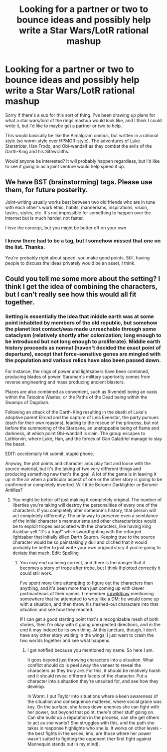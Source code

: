 #+TITLE: Looking for a partner or two to bounce ideas and possibly help write a Star Wars/LotR rational mashup

* Looking for a partner or two to bounce ideas and possibly help write a Star Wars/LotR rational mashup
:PROPERTIES:
:Author: ketura
:Score: 3
:DateUnix: 1417211046.0
:DateShort: 2014-Nov-29
:END:
Sorry if there's a sub for this sort of thing. I've been drawing up plans for what a star wars/lord of the rings mashup would look like, and I think I could write it, but I'd like to maybe get a partner or two to help.

This would basically be like the Almalgram comics, but written in a rational style (so worm-style over HPMOR-style). The adventures of Luke Starstrider, Han Frodo, and Obi-wandalf as they combat the evils of the Darth-King and his Sithwraiths.

Would anyone be interested? It will probably happen regardless, but I'd like to see if going in as a joint venture would help speed it up.


** We have BST (brainstorming) tags. Please use them, for future posterity.

Joint-writing usually works best between two old friends who are in tune with each other's work ethic, habits, mannerisms, inspirations, vision, tastes, styles, etc. It's not impossible for something to happen over the internet but is much harder, not faster.

I love the concept, but you might be better off on your own.
:PROPERTIES:
:Author: AmeteurOpinions
:Score: 2
:DateUnix: 1417214940.0
:DateShort: 2014-Nov-29
:END:

*** I knew there had to be a tag, but I somehow missed that one on the list. Thanks.

You're probably right about speed, you make good points. Still, having people to discuss the ideas privately would be an asset, I think.
:PROPERTIES:
:Author: ketura
:Score: 1
:DateUnix: 1417215836.0
:DateShort: 2014-Nov-29
:END:


** Could you tell me some more about the setting? I think I get the idea of combining the characters, but I can't really see how this would all fit together.
:PROPERTIES:
:Score: 2
:DateUnix: 1417224250.0
:DateShort: 2014-Nov-29
:END:

*** Setting is essentially the idea that middle earth was at some point inhabited by members of the old republic, but somehow the planet lost contact/was made unreachable through some cataclysm (relatively shortly after colonization; long enough to be introduced but not long enough to proliferate). Middle earth history proceeds as normal (haven't decided the exact point of departure), except that force-sensitive genes are mingled with the population and various relics have also been passed down.

For instance, the rings of power and lightsabers have been combined, producing blades of power. Saruman's military superiority comes from reverse engineering and mass producing ancient blasters.

Places are also combined as convenient, such as Rivendell being an oasis within the Tatooine Wastes, or the Paths of the Dead being within the Swamps of Dagobah.

Following an attack of the Darth-King resulting in the death of Luke's adoptive parent Elrond and the capture of Leia Evenstar, the party pursues (each for their own reasons), leading to the rescue of the princess, but not before the summoning of the Starbane, an unstoppable being of flame and darkness, at which point Obi-wandalf is slain. The group escapes to Lothlorvin, where Luke, Han, and the forces of Gan Galadriel manage to slay the beast.

EDIT: accidentally hit submit, stupid phone.

Anyway, the plot points and character arcs play fast and loose with the source material, but it's the taking of two very different things and producing something new that's the goal. A lot of the game is in leaving it up in the air when a particular aspect of one or the other story is going to be confirmed or completely inverted. Will it be Boromir Darklighter or Boromir Antilles?
:PROPERTIES:
:Author: ketura
:Score: 1
:DateUnix: 1417231991.0
:DateShort: 2014-Nov-29
:END:

**** You might be better off just making it completely original. The number of liberties you're taking will destroy the personalities of every one of the characters. If you completely alter someone's history, that person will act completely differently. The only way to preserve even a semblance of the initial character's manneurisms and other characteristics would be to exploit tropes associated with the characters, like having king Arakbar yell "It's a trap!" while swordfighting with the reforged lightsaber that initially killed Darth Sauron. Keeping true to the source character would be so painstakingly dull and cliched that it would probably be better to just write your own original story if you're going to deviate that much. Edit: Spelling
:PROPERTIES:
:Author: Tirran
:Score: 2
:DateUnix: 1417279444.0
:DateShort: 2014-Nov-29
:END:

***** You may end up being correct, and there is the danger that it becomes a story of trope after trope, but I think if plotted correctly it could still work.

I've spent more time attempting to figure out the characters than anything, and it's been more than just coming up with clever portmanteaus of their names. I remember [[/u/wildbow]] mentioning somewhere that he attempted to write like a DM: he would come up with a situation, and then throw his fleshed-out characters into that situation and see how they reacted.

If I can get a good starting point that's a recognizable mesh of both stories, then I'm okay with it going unexpected directions, and in the end it may indeed be its own thing. At this juncture, though, I don't have any other story waiting in the wings; I just want to crash the two worlds together and see what happens.
:PROPERTIES:
:Author: ketura
:Score: 2
:DateUnix: 1417280781.0
:DateShort: 2014-Nov-29
:END:

****** I got notified because you mentioned my name. So here I am.

It goes beyond just throwing characters into a situation. What conflict should do is peel away the veneer to reveal the characters as they truly are. For this, it should be relatively harsh and it should reveal different facets of the character. Put a character into a situation they're unsuited for, and see how they develop.

In Worm, I put Taylor into situations where a keen awareness of the situation and consequence mattered, where social grace was key. On the surface, she faces down enemies she can fight with her power, but beyond that point, there's other stuff going on. Can she build up a reputation in the process, can she get others to act as she wants? She struggles with this, and the path she takes in response highlights who she is. It works on other levels - the best fights in the series, imo, are those where her power wasn't suited to fighting the opponent (her first fight against Mannequin stands out in my mind).
:PROPERTIES:
:Author: Wildbow
:Score: 9
:DateUnix: 1417281746.0
:DateShort: 2014-Nov-29
:END:
